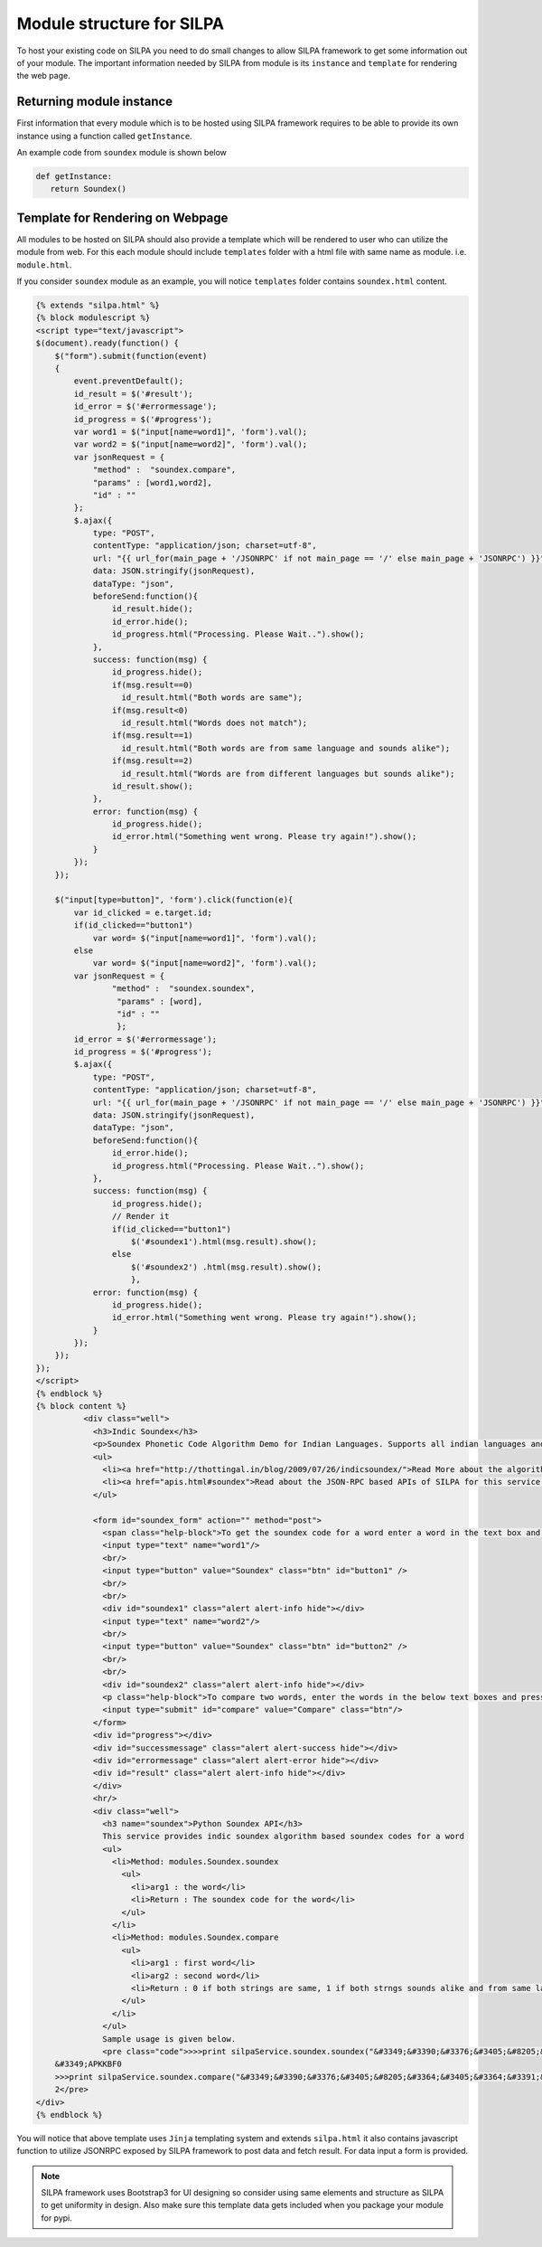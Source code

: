 Module structure for SILPA
================================

To host your existing code on SILPA you need to do small changes to
allow SILPA framework to get some information out of your module. The
important information needed by SILPA from module is its ``instance``
and ``template`` for rendering the web page.

Returning module instance
------------------------------

First information that every module which is to be hosted using SILPA
framework requires to be able to provide its own instance using a
function called ``getInstance``.

An example code from ``soundex`` module is shown below

.. code-block:: python

   def getInstance:
      return Soundex()

Template for Rendering on Webpage
----------------------------------------

All modules to be hosted on SILPA should also provide a template which
will be rendered to user who can utilize the module from web. For this
each module should include ``templates`` folder with a html file with
same name as module. i.e. ``module.html``.

If you consider ``soundex`` module as an example, you will notice
``templates`` folder contains ``soundex.html`` content.

.. code-block:: html

	{% extends "silpa.html" %}
	{% block modulescript %}
	<script type="text/javascript">
	$(document).ready(function() {
	    $("form").submit(function(event)
	    {
	        event.preventDefault();
	        id_result = $('#result');
	        id_error = $('#errormessage');
	        id_progress = $('#progress');
	        var word1 = $("input[name=word1]", 'form').val();
	        var word2 = $("input[name=word2]", 'form').val();
	        var jsonRequest = {
	            "method" :  "soundex.compare",
	            "params" : [word1,word2],
	            "id" : ""
	        };
	        $.ajax({
	            type: "POST",
	            contentType: "application/json; charset=utf-8",
	            url: "{{ url_for(main_page + '/JSONRPC' if not main_page == '/' else main_page + 'JSONRPC') }}",
	            data: JSON.stringify(jsonRequest), 
	            dataType: "json",
	            beforeSend:function(){
	                id_result.hide();
	                id_error.hide();
	                id_progress.html("Processing. Please Wait..").show();
	            },
	            success: function(msg) {
	                id_progress.hide();
	                if(msg.result==0)
	                  id_result.html("Both words are same");
	                if(msg.result<0)
	                  id_result.html("Words does not match");
	                if(msg.result==1)
	                  id_result.html("Both words are from same language and sounds alike");
	                if(msg.result==2)
	                  id_result.html("Words are from different languages but sounds alike");
	                id_result.show();
	            },
	            error: function(msg) {
	                id_progress.hide();
	                id_error.html("Something went wrong. Please try again!").show();
	            }
	        });
	    });
	 
	    $("input[type=button]", 'form').click(function(e){
	        var id_clicked = e.target.id;
	        if(id_clicked=="button1")
	            var word= $("input[name=word1]", 'form').val();
	        else
	            var word= $("input[name=word2]", 'form').val();
	        var jsonRequest = {
	                "method" :  "soundex.soundex",
	                 "params" : [word],
	                 "id" : ""
	                 };
	        id_error = $('#errormessage');
	        id_progress = $('#progress');
	        $.ajax({
	            type: "POST",
	            contentType: "application/json; charset=utf-8",
	            url: "{{ url_for(main_page + '/JSONRPC' if not main_page == '/' else main_page + 'JSONRPC') }}",
	            data: JSON.stringify(jsonRequest),
	            dataType: "json",
	            beforeSend:function(){
	                id_error.hide();
	                id_progress.html("Processing. Please Wait..").show();
	            },
	            success: function(msg) {
	                id_progress.hide();
	                // Render it
	                if(id_clicked=="button1")
	                    $('#soundex1').html(msg.result).show();
	                else
	                    $('#soundex2') .html(msg.result).show();
	                    },
	            error: function(msg) {
	                id_progress.hide();
	                id_error.html("Something went wrong. Please try again!").show();
	            }
	        });
	    });
	});
	</script>
	{% endblock %}
	{% block content %}
	          <div class="well">
	            <h3>Indic Soundex</h3>
	            <p>Soundex Phonetic Code Algorithm Demo for Indian Languages. Supports all indian languages and English. Provides intra-indic string comparison</p>
	            <ul>
	              <li><a href="http://thottingal.in/blog/2009/07/26/indicsoundex/">Read More about the algorithm </a></li>
	              <li><a href="apis.html#soundex">Read about the JSON-RPC based APIs of SILPA for this service </a></li>
	            </ul>
	 
	            <form id="soundex_form" action="" method="post">
	              <span class="help-block">To get the soundex code for a word enter a word in the text box and press Soundex button.</span>
	              <input type="text" name="word1"/>
	              <br/>
	              <input type="button" value="Soundex" class="btn" id="button1" />
	              <br/>
	              <br/>
	              <div id="soundex1" class="alert alert-info hide"></div>
	              <input type="text" name="word2"/>
	              <br/>
	              <input type="button" value="Soundex" class="btn" id="button2" />
	              <br/>
	              <br/>
	              <div id="soundex2" class="alert alert-info hide"></div>
	              <p class="help-block">To compare two words, enter the words in the below text boxes and press Compare button.</p>
	              <input type="submit" id="compare" value="Compare" class="btn"/>
	            </form>
	            <div id="progress"></div>
	            <div id="successmessage" class="alert alert-success hide"></div>
	            <div id="errormessage" class="alert alert-error hide"></div>
	            <div id="result" class="alert alert-info hide"></div>
	            </div>
	            <hr/>
	            <div class="well">
	              <h3 name="soundex">Python Soundex API</h3>
	              This service provides indic soundex algorithm based soundex codes for a word
	              <ul>
	                <li>Method: modules.Soundex.soundex
	                  <ul>
	                    <li>arg1 : the word</li>
	                    <li>Return : The soundex code for the word</li>
	                  </ul>
	                </li>
	                <li>Method: modules.Soundex.compare
	                  <ul>
	                    <li>arg1 : first word</li>
	                    <li>arg2 : second word</li>
	                    <li>Return : 0 if both strings are same, 1 if both strngs sounds alike and from same language, 2 if strings are from different langauges but sounds alike</li>
	                  </ul>
	                </li>
	              </ul>
	              Sample usage is given below.
	              <pre class="code">>>>print silpaService.soundex.soundex("&#3349;&#3390;&#3376;&#3405;&#8205;&#3364;&#3405;&#3364;&#3391;&#3349;&#3405;")
	    &#3349;APKKBF0
	    >>>print silpaService.soundex.compare("&#3349;&#3390;&#3376;&#3405;&#8205;&#3364;&#3405;&#3364;&#3391;&#3349;&#3405;","&#2965;&#3006;&#2992;&#3021;&#2980;&#3007;&#2965;&#3021;")
	    2</pre>
	</div>
	{% endblock %}

You will notice that above template uses ``Jinja`` templating system
and extends ``silpa.html`` it also contains javascript function to
utilize JSONRPC exposed by SILPA framework to post data and fetch
result. For data input a form is provided.

.. note:: SILPA framework uses Bootstrap3 for UI designing so consider
	  using same elements and structure as SILPA to get uniformity
	  in design. Also make sure this template data gets included
	  when you package your module for pypi.
